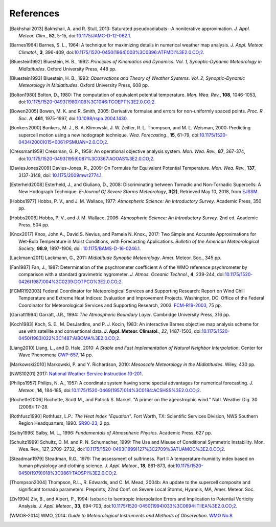==========
References
==========

.. [Bakhshaii2013] Bakhshaii, A. and R. Stull, 2013: Saturated pseudoadiabats--A
           noniterative approximation. *J. Appl. Meteor. Clim.*, **52**, 5-15,
           doi:`10.1175/JAMC-D-12-062.1 <https://doi.org/10.1175/JAMC-D-12-062.1>`_.

.. [Barnes1964] Barnes, S. L., 1964: A technique for maximizing details in numerical weather
           map analysis. *J. Appl. Meteor. Climatol.*, **3**, 396-409,
           doi:`10.1175/1520-0450(1964)003%3C0396:ATFMDI%3E2.0.CO;2
           <https://doi.org/10.1175/1520-0450(1964)003%3C0396:ATFMDI%3E2.0.CO;2>`_.

.. [Bluestein1992] Bluestein, H. B., 1992: *Principles of Kinematics and Dynamics.
           Vol. 1, Synoptic-Dynamic Meteorology in Midlatitudes*. Oxford University Press,
           448 pp.

.. [Bluestein1993] Bluestein, H. B., 1993: *Observations and Theory of Weather Systems.
           Vol. 2, Synoptic-Dynamic Meteorology in Midlatitudes*. Oxford University Press,
           608 pp.

.. [Bolton1980] Bolton, D., 1980: The computation of equivalent potential
           temperature. *Mon. Wea. Rev.*, **108**, 1046-1053,
           doi:`10.1175/1520-0493(1980)108%3C1046:TCOEPT%3E2.0.CO;2
           <https://doi.org/10.1175/1520-0493(1980)108%3C1046:TCOEPT%3E2.0.CO;2>`_.

.. [Bowen2005] Bowen, M. K. and R. Smith, 2005: Derivative formulae and errors for
           non-uniformly spaced points. *Proc. R. Soc. A*, **461**, 1975-1997,
           doi:`10.1098/rspa.2004.1430 <https://doi.org/10.1098/rspa.2004.1430>`_.

.. [Bunkers2000] Bunkers, M. J., B. A. Klimowski, J. W. Zeitler, R. L. Thompson,
           and M. L. Weisman, 2000: Predicting supercell motion using a new hodograph
           technique. *Wea. Forecasting.*, **15**, 61–79,
           doi:`10.1175/1520-0434(2000)015\<0061:PSMUAN\>2.0.CO;2
           <https://doi.org/10.1175/1520-0434(2000)015\<0061:PSMUAN\>2.0.CO;2>`_.

.. [Cressman1959] Cressman, G. P., 1959: An operational objective analysis system. *Mon.
           Wea. Rev.*, **87**, 367-374,
           doi:`10.1175/1520-0493(1959)087%3C0367:AOOAS%3E2.0.CO;2
           <https://doi.org/10.1175/1520-0493(1959)087%3C0367:AOOAS%3E2.0.CO;2>`_.

.. [DaviesJones2009] Davies-Jones, R., 2009: On Formulas for Equivalent Potential Temperature.
           *Mon. Wea. Rev.*, **137**, 3137-3148,
           doi: `10.1175/2009mwr2774.1 <https://doi.org/10.1175/2009MWR2774.1>`_.

.. [Esterheld2008] Esterheld, J., and Giuliano, D., 2008: Discriminating between Tornadic and
           Non-Tornadic Supercells: A New Hodograph Technique. *E-Journal Of Severe Storms
           Meteorology*, **3(2)**, Retrieved May 10, 2018, from
           `EJSSM <http://www.ejssm.org/ojs/index.php/ejssm/article/view/33>`_.

.. [Hobbs1977] Hobbs, P. V., and J. M. Wallace, 1977: *Atmospheric Science: An
           Introductory Survey*. Academic Press, 350 pp.

.. [Hobbs2006] Hobbs, P. V., and J. M. Wallace, 2006: *Atmospheric Science: An Introductory
           Survey*. 2nd ed. Academic Press, 504 pp.

.. [Knox2017] Knox, John A., David S. Nevius, and Pamela N. Knox., 2017: Two Simple and
              Accurate Approximations for Wet-Bulb Temperature in Moist Conditions, with
              Forecasting Applications. *Bulletin of the American Meteorological Society*,
              **98.9**, 1897-1906, doi:
              `10.1175/BAMS-D-16-0246.1 <https://doi.org/10.1175/BAMS-D-16-0246.1>`_.

.. [Lackmann2011] Lackmann, G., 2011: *Midlatitude Synoptic Meteorology*. Amer. Meteor. Soc.,
           345 pp.

.. [Fan1987] Fan, J., 1987: Determination of the psychrometer coefficient A of the WMO
           reference psychrometer by comparison with a standard gravimetric hygrometer.
           *J. Atmos. Oceanic Technol.*, **4**, 239-244,
           doi:`10.1175/1520-0426(1987)004%3C0239:DOTPCO%3E2.0.CO;2
           <https://doi.org/10.1175/1520-0426(1987)004%3C0239:DOTPCO%3E2.0.CO;2>`_.

.. [FCMR192003] Federal Coordinator for Meteorological Services and Supporting Research: Report on
           Wind Chill Temperature and Extreme Heat Indices: Evaluation and Improvement
           Projects. Washington, DC: Office of the Federal Coordinator for Meteorological
           Services and Supporting Research, 2003.
           `FCM-R19-2003 <_static/FCM-R19-2003-WindchillReport.pdf>`_, 75 pp.

.. [Garratt1994] Garratt, J.R., 1994: *The Atmospheric Boundary Layer*. Cambridge
           University Press, 316 pp.

.. [Koch1983] Koch, S. E., M. DesJardins, and P. J. Kocin, 1983: An interactive Barnes
           objective map analysis scheme for use with satellite and conventional data.
           **J. Appl. Meteor. Climatol.**, *22*, 1487-1503,
           doi:`10.1175/1520-0450(1983)022%3C1487:AIBOMA%3E2.0.CO;2
           <https://doi.org/10.1175/1520-0450(1983)022%3C1487:AIBOMA%3E2.0.CO;2>`_.

.. [Liang2010] Liang, L., and D. Hale, 2010: *A Stable and Fast Implementation
           of Natural Neighbor Interpolation*. Center for Wave Phenomena `CWP-657
           <https://github.com/Unidata/MetPy/files/138653/cwp-657.pdf>`_, 14 pp.

.. [Markowski2010] Markowski, P. and Y. Richardson, 2010: *Mesoscale Meteorology in the
           Midlatitudes*. Wiley, 430 pp.

.. [NWS10201] 2017: `National Weather Service Instruction 10-201 <_static/NWS_10-201.pdf>`_.

.. [Philips1957] Philips, N. A., 1957: A coordinate system having some special
           advantages for numerical forecasting. *J. Meteor.*, **14**, 184-185,
           doi:`10.1175/1520-0469(1957)014%3C0184:ACSHSS%3E2.0.CO;2
           <https://doi.org/10.1175/1520-0469(1957)014%3C0184:ACSHSS%3E2.0.CO;2>`_.

.. [Rochette2006] Rochette, Scott M., and Patrick S. Market. "A primer on the
                  ageostrophic wind." Natl. Weather Dig. 30 (2006): 17-28.

.. [Rothfusz1990] Rothfusz, L.P.: *The Heat Index "Equation"*. Fort Worth, TX: Scientific Services
           Division, NWS Southern Region Headquarters, 1990.
           `SR90-23 <https://www.weather.gov/media/ffc/ta_htindx.PDF>`_, 2 pp.

.. [Salby1996] Salby, M. L., 1996: *Fundamentals of Atmospheric Physics*.
           Academic Press, 627 pp.

.. [Schultz1999] Schultz, D. M. and P. N. Schumacher, 1999: The Use and Misuse of Conditional
           Symmetric Instability. Mon. Wea. Rev., 127, 2709–2732,
           doi:`10.1175/1520-0493(1999)127%3C2709%3ATUAMOC%3E2.0.CO;2
           <https://doi.org/10.1175/1520-0493(1999)127%3C2709%3ATUAMOC%3E2.0.CO;2>`_.

.. [Steadman1979] Steadman, R.G., 1979: The assessment of sultriness. Part I: A
           temperature-humidity index based on human physiology and clothing
           science. *J. Appl. Meteor.*, **18**, 861-873,
           doi:`10.1175/1520-0450(1979)018%3C0861:TAOSPI%3E2.0.CO;2
           <https://doi.org/10.1175/1520-0450(1979)018%3C0861:TAOSPI%3E2.0.CO;2>`_.

.. [Thompson2004] Thompson, R.L., R. Edwards, and C. M. Mead, 2004b: An update to the supercell
           composite and significant tornado parameters. Preprints, 22nd Conf. on Severe Local
           Storms, Hyannis, MA, Amer. Meteor. Soc.

.. [Ziv1994] Ziv, B., and Alpert, P., 1994: Isobaric to Isentropic Interpolation Errors
           and Implication to Potential Vorticity Analysis. *J. Appl. Meteor.*, **33**,
           694-703, doi:`10.1175/1520-0450(1994)033%3C0694:ITIIEA%3E2.0.CO;2
           <https://doi.org/10.1175/1520-0450(1994)033%3C0694:ITIIEA%3E2.0.CO;2>`_.

.. [WMO8-2014] WMO, 2014: *Guide to Meteorological Instruments and Methods of Observation*.
           `WMO No.8 <https://library.wmo.int/doc_num.php?explnum_id=4147>`_.
